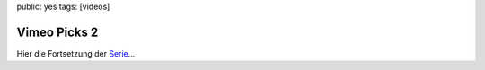 public: yes
tags: [videos]

Vimeo Picks 2
=============

Hier die Fortsetzung der `Serie </2009/9/25/vimeo-picks-1/>`_...

.. vimeo:: 12630017
    :width: 900
    :height: 506

.. raw:: html
    
    <br><br>

.. vimeo:: 12825278
    :width: 900
    :height: 506

.. raw:: html
    
    <br><br>

.. vimeo:: 12849638
    :width: 900
    :height: 506

.. raw:: html
    
    <br><br>

.. vimeo:: 12493449
    :width: 900
    :height: 506

.. raw:: html
    
    <br><br>

.. vimeo:: 9669721
    :width: 900
    :height: 506

.. raw:: html
    
    <br><br>

.. vimeo:: 7235885 
    :width: 900
    :height: 506
